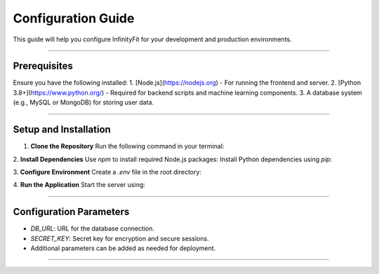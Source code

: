 ======================
Configuration Guide
======================

This guide will help you configure InfinityFit for your development and production environments.

----------------------

Prerequisites
=============

Ensure you have the following installed:
1. [Node.js](https://nodejs.org) - For running the frontend and server.
2. [Python 3.8+](https://www.python.org/) - Required for backend scripts and machine learning components.
3. A database system (e.g., MySQL or MongoDB) for storing user data.

----------------------

Setup and Installation
======================

1. **Clone the Repository**
   Run the following command in your terminal:

2. **Install Dependencies**
Use `npm` to install required Node.js packages:
Install Python dependencies using `pip`:

3. **Configure Environment**
Create a `.env` file in the root directory:

4. **Run the Application**
Start the server using:


----------------------

Configuration Parameters
========================

- `DB_URL`: URL for the database connection.
- `SECRET_KEY`: Secret key for encryption and secure sessions.
- Additional parameters can be added as needed for deployment.

----------------------


